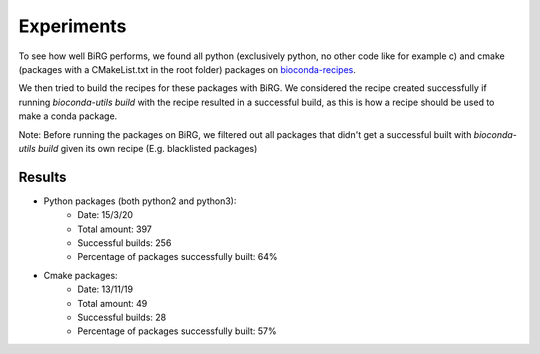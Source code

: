 ===========
Experiments
===========

To see how well BiRG performs, we found all python (exclusively python, no other code like for example c)
and cmake (packages with a CMakeList.txt in the root folder) packages on `bioconda-recipes <https://github.com/bioconda/bioconda-recipes>`_.

We then tried to build the recipes for these packages with BiRG. We considered the recipe created successfully if
running `bioconda-utils build` with the recipe resulted in a successful build, as this is how a recipe should be used
to make a conda package.

Note: Before running the packages on BiRG, we filtered out all packages that didn't get a successful built with `bioconda-utils build` given its own recipe (E.g. blacklisted packages)

+++++++
Results
+++++++
- Python packages (both python2 and python3):
    - Date: 15/3/20
    - Total amount: 397
    - Successful builds: 256
    - Percentage of packages successfully built: 64%
- Cmake packages:
    - Date: 13/11/19
    - Total amount: 49
    - Successful builds: 28
    - Percentage of packages successfully built: 57%
